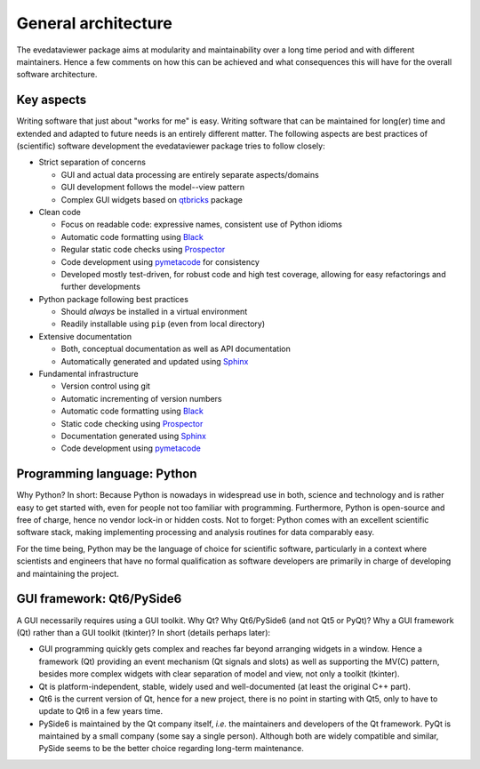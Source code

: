 ====================
General architecture
====================

The evedataviewer package aims at modularity and maintainability over a long time period and with different maintainers. Hence a few comments on how this can be achieved and what consequences this will have for the overall software architecture.


Key aspects
===========

Writing software that just about "works for me" is easy. Writing software that can be maintained for long(er) time and extended and adapted to future needs is an entirely different matter. The following aspects are best practices of (scientific) software development the evedataviewer package tries to follow closely:

* Strict separation of concerns

  * GUI and actual data processing are entirely separate aspects/domains
  * GUI development follows the model--view pattern
  * Complex GUI widgets based on `qtbricks <https://qtbricks.docs.till-biskup.de/>`_ package

* Clean code

  * Focus on readable code: expressive names, consistent use of Python idioms
  * Automatic code formatting using `Black <https://black.readthedocs.io/>`_
  * Regular static code checks using `Prospector <https://prospector.landscape.io/>`_
  * Code development using `pymetacode <https://python.docs.meta-co.de/>`_ for consistency
  * Developed mostly test-driven, for robust code and high test coverage, allowing for easy refactorings and further developments

* Python package following best practices

  * Should *always* be installed in a virtual environment
  * Readily installable using ``pip`` (even from local directory)

* Extensive documentation

  * Both, conceptual documentation as well as API documentation
  * Automatically generated and updated using `Sphinx <https://www.sphinx-doc.org/>`_

* Fundamental infrastructure

  * Version control using git
  * Automatic incrementing of version numbers
  * Automatic code formatting using `Black <https://black.readthedocs.io/>`_
  * Static code checking using `Prospector <https://prospector.landscape.io/>`_
  * Documentation generated using `Sphinx <https://www.sphinx-doc.org/>`_
  * Code development using `pymetacode <https://python.docs.meta-co.de/>`_


Programming language: Python
============================

Why Python? In short: Because Python is nowadays in widespread use in both, science and technology and is rather easy to get started with, even for people not too familiar with programming. Furthermore, Python is open-source and free of charge, hence no vendor lock-in or hidden costs. Not to forget: Python comes with an excellent scientific software stack, making implementing processing and analysis routines for data comparably easy.

For the time being, Python may be the language of choice for scientific software, particularly in a context where scientists and engineers that have no formal qualification as software developers are primarily in charge of developing and maintaining the project.


GUI framework: Qt6/PySide6
==========================

A GUI necessarily requires using a GUI toolkit. Why Qt? Why Qt6/PySide6 (and not Qt5 or PyQt)? Why a GUI framework (Qt) rather than a GUI toolkit (tkinter)? In short (details perhaps later):

* GUI programming quickly gets complex and reaches far beyond arranging widgets in a window. Hence a framework (Qt) providing an event mechanism (Qt signals and slots) as well as supporting the MV(C) pattern, besides more complex widgets with clear separation of model and view, not only a toolkit (tkinter).

* Qt is platform-independent, stable, widely used and well-documented (at least the original C++ part).

* Qt6 is the current version of Qt, hence for a new project, there is no point in starting with Qt5, only to have to update to Qt6 in a few years time.

* PySide6 is maintained by the Qt company itself, *i.e.* the maintainers and developers of the Qt framework. PyQt is maintained by a small company (some say a single person). Although both are widely compatible and similar, PySide seems to be the better choice regarding long-term maintenance.


